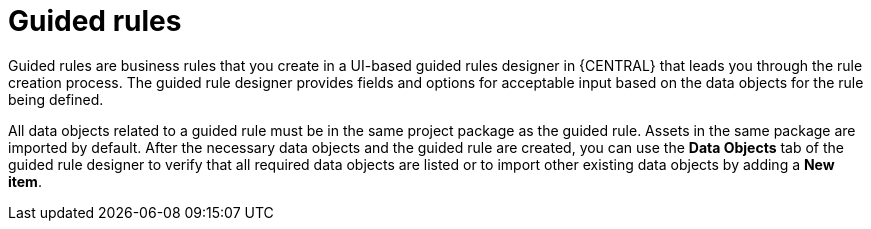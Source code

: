 [id='guided-rules-con']
= Guided rules

Guided rules are business rules that you create in a UI-based guided rules designer in {CENTRAL} that leads you through the rule creation process. The guided rule designer provides fields and options for acceptable input based on the data objects for the rule being defined.

All data objects related to a guided rule must be in the same project package as the guided rule. Assets in the same package are imported by default. After the necessary data objects and the guided rule are created, you can use the *Data Objects* tab of the guided rule designer to verify that all required data objects are listed or to import other existing data objects by adding a *New item*.

//The guided rule designer also enables you to leverage planner-specific functionality. For details about the Guided Rule Editor planning capabilities, see the _{URL_PLANNER_GUIDE}[{PLANNER}] Guide_.
